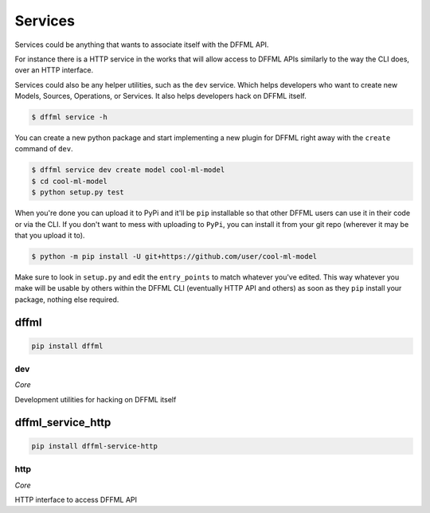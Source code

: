 Services
========

Services could be anything that wants to associate itself with the DFFML API.

For instance there is a HTTP service in the works that will allow access to
DFFML APIs similarly to the way the CLI does, over an HTTP interface.

Services could also be any helper utilities, such as the ``dev`` service. Which
helps developers who want to create new Models, Sources, Operations, or
Services. It also helps developers hack on DFFML itself.

.. code-block:: console

    $ dffml service -h

You can create a new python package and start implementing a new plugin for
DFFML right away with the ``create`` command of ``dev``.

.. code-block:: console

    $ dffml service dev create model cool-ml-model
    $ cd cool-ml-model
    $ python setup.py test

When you're done you can upload it to PyPi and it'll be ``pip`` installable so
that other DFFML users can use it in their code or via the CLI. If you don't
want to mess with uploading to ``PyPi``, you can install it from your git repo
(wherever it may be that you upload it to).

.. code-block:: console

    $ python -m pip install -U git+https://github.com/user/cool-ml-model

Make sure to look in ``setup.py`` and edit the ``entry_points`` to match
whatever you've edited. This way whatever you make will be usable by others
within the DFFML CLI (eventually HTTP API and others) as soon as they ``pip``
install your package, nothing else required.

dffml
-----

.. code-block:: console

    pip install dffml


dev
~~~

*Core*

Development utilities for hacking on DFFML itself

dffml_service_http
------------------

.. code-block:: console

    pip install dffml-service-http


http
~~~~

*Core*

HTTP interface to access DFFML API